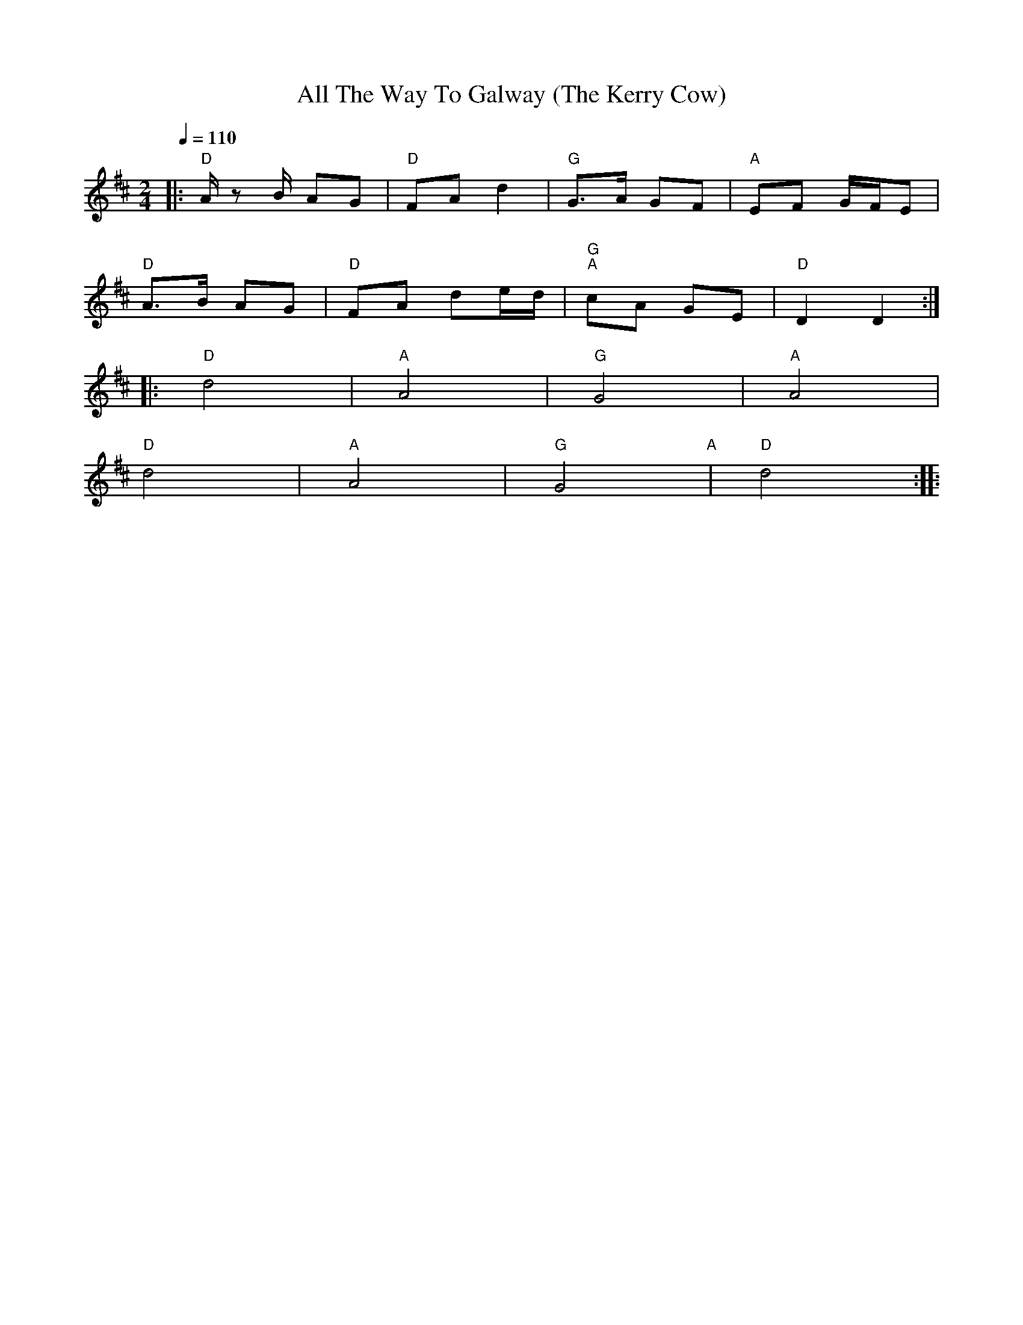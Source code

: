 X:1
T:All The Way To Galway (The Kerry Cow)
L:1/8
Q:1/4=110
M:2/4
K:D
|:"D" A/ z B/ AG |"D" FA d2 |"G" G>A GF |"A" EF G/F/E |
"D" A>B AG |"D" FA de/d/ |"G" "A"cA GE |"D" D2 D2 ::
"D" d4 |"A"A4 |"G" G4 |"A" A4 |
"D" d4 |"A" A4 |"G" G4"A" |"D" d4 ::
